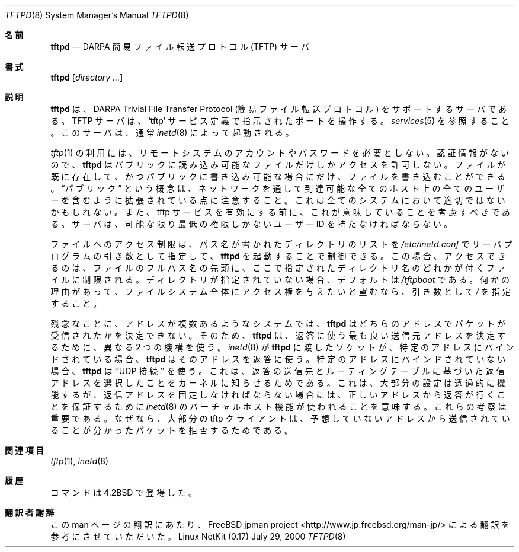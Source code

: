 .\" Copyright (c) 1983, 1991 The Regents of the University of California.
.\" All rights reserved.
.\"
.\" Redistribution and use in source and binary forms, with or without
.\" modification, are permitted provided that the following conditions
.\" are met:
.\" 1. Redistributions of source code must retain the above copyright
.\"    notice, this list of conditions and the following disclaimer.
.\" 2. Redistributions in binary form must reproduce the above copyright
.\"    notice, this list of conditions and the following disclaimer in the
.\"    documentation and/or other materials provided with the distribution.
.\" 3. All advertising materials mentioning features or use of this software
.\"    must display the following acknowledgement:
.\"	This product includes software developed by the University of
.\"	California, Berkeley and its contributors.
.\" 4. Neither the name of the University nor the names of its contributors
.\"    may be used to endorse or promote products derived from this software
.\"    without specific prior written permission.
.\"
.\" THIS SOFTWARE IS PROVIDED BY THE REGENTS AND CONTRIBUTORS ``AS IS'' AND
.\" ANY EXPRESS OR IMPLIED WARRANTIES, INCLUDING, BUT NOT LIMITED TO, THE
.\" IMPLIED WARRANTIES OF MERCHANTABILITY AND FITNESS FOR A PARTICULAR PURPOSE
.\" ARE DISCLAIMED.  IN NO EVENT SHALL THE REGENTS OR CONTRIBUTORS BE LIABLE
.\" FOR ANY DIRECT, INDIRECT, INCIDENTAL, SPECIAL, EXEMPLARY, OR CONSEQUENTIAL
.\" DAMAGES (INCLUDING, BUT NOT LIMITED TO, PROCUREMENT OF SUBSTITUTE GOODS
.\" OR SERVICES; LOSS OF USE, DATA, OR PROFITS; OR BUSINESS INTERRUPTION)
.\" HOWEVER CAUSED AND ON ANY THEORY OF LIABILITY, WHETHER IN CONTRACT, STRICT
.\" LIABILITY, OR TORT (INCLUDING NEGLIGENCE OR OTHERWISE) ARISING IN ANY WAY
.\" OUT OF THE USE OF THIS SOFTWARE, EVEN IF ADVISED OF THE POSSIBILITY OF
.\" SUCH DAMAGE.
.\"
.\"	from: @(#)tftpd.8	6.7 (Berkeley) 5/13/91
.\"     $Id: tftpd.8,v 1.14 2000/07/30 23:57:10 dholland Exp $
.\"
.\" Japanese Version Copyright (c) 2001 Yuichi SATO
.\"         all rights reserved.
.\" Translated Sun Jan 14 21:16:31 JST 2001
.\"         by Yuichi SATO <sato@complex.eng.hokudai.ac.jp>
.\"
.Dd July 29, 2000
.Dt TFTPD 8
.Os "Linux NetKit (0.17)"
.\"O .Sh NAME
.Sh 名前
.Nm tftpd
.Nd
.Tn DARPA
.\"O Trivial File Transfer Protocol server
簡易ファイル転送プロトコル (TFTP) サーバ
.\"O .Sh SYNOPSIS
.Sh 書式
.Nm tftpd
.Op Ar directory ...
.\"O .Sh DESCRIPTION
.Sh 説明
.\"O .Nm Tftpd
.\"O is a server which supports the
.\"O .Tn DARPA
.\"O Trivial File Transfer
.\"O Protocol.
.\"O The
.\"O .Tn TFTP
.\"O server operates
.\"O at the port indicated in the
.\"O .Ql tftp
.\"O service description;
.\"O see
.\"O .Xr services 5 .
.\"O The server is normally started by
.\"O .Xr inetd 8 .
.Nm tftpd
は、
.Tn DARPA
Trivial File Transfer Protocol (簡易ファイル転送プロトコル) を
サポートするサーバである。
.Tn TFTP
サーバは、
.Ql tftp
サービス定義で指示されたポートを操作する。
.Xr services 5
を参照すること。
このサーバは、通常
.Xr inetd 8
によって起動される。
.Pp
.\"O The use of
.\"O .Xr tftp 1
.\"O does not require an account or password on the remote system.
.\"O Due to the lack of authentication information, 
.\"O .Nm tftpd
.\"O will allow only publicly readable files to be
.\"O accessed.
.\"O Files may be written only if they already exist and are publicly writable.
.Xr tftp 1
の利用には、リモートシステムのアカウントやパスワードを必要としない。
認証情報がないので、
.Nm tftpd
はパブリックに読み込み可能なファイルだけしかアクセスを許可しない。
ファイルが既に存在して、かつパブリックに書き込み可能な場合にだけ、
ファイルを書き込むことができる。
.\"O Note that this extends the concept of
.\"O .Dq public
.\"O to include
.\"O all users on all hosts that can be reached through the network;
.\"O this may not be appropriate on all systems, and its implications
.\"O should be considered before enabling tftp service.
.\"O The server should have the user ID with the lowest possible privilege.
.Dq パブリック
という概念は、ネットワークを通して到達可能な全てのホスト上の全てのユーザーを
含むように拡張されている点に注意すること。
これは全てのシステムにおいて適切ではないかもしれない。
また、tftp サービスを有効にする前に、これが意味していることを考慮すべきである。
サーバは、可能な限り最低の権限しかないユーザー ID を持たなければならない。
.Pp
.\"O Access to files may be controlled by invoking
.\"O .Nm tftpd
.\"O with a list of directories by including pathnames
.\"O as server program arguments in
.\"O .Pa /etc/inetd.conf .
.\"O In this case access is restricted to files whose names are prefixed by
.\"O the one of the given directories. If no directories are supplied the
.\"O default is
.\"O .Pa /tftpboot .
.\"O To give out access to the whole filesystem, should this be desired for
.\"O some reason, supply 
.\"O .Pa / 
.\"O as an argument.
ファイルへのアクセス制限は、
パス名が書かれたディレクトリのリストを
.Pa /etc/inetd.conf
でサーバプログラムの引き数として指定して、
.Nm tftpd
を起動することで制御できる。
この場合、アクセスできるのは、ファイルのフルパス名の先頭に、
ここで指定されたディレクトリ名のどれかが付くファイルに制限される。
ディレクトリが指定されていない場合、デフォルトは
.Pa /tftpboot
である。
何かの理由があって、
ファイルシステム全体にアクセス権を与えたいと望むなら、
引き数として
.Pa / 
を指定すること。
.Pp
.\"O Unfortunately, on multi-homed systems, it is impossible for
.\"O .Nm tftpd
.\"O to determine the address on which a packet was received. As a result,
.\"O .Nm tftpd
.\"O uses two different mechanisms to guess the best source address to use
.\"O for replies.
残念なことに、アドレスが複数あるようなシステムでは、
.Nm tftpd
はどちらのアドレスでパケットが受信されたかを決定できない。
そのため、
.Nm tftpd
は、返答に使う最も良い送信元アドレスを決定するために、
異なる 2 つの機構を使う。
.\"O If the socket that
.\"O .Xr inetd 8
.\"O passed to
.\"O .Nm tftpd
.\"O is bound to a particular address,
.\"O .Nm tftpd
.\"O uses that address for replies.
.Xr inetd 8
が
.Nm tftpd
に渡したソケットが、
特定のアドレスにバインドされている場合、
.Nm tftpd
はそのアドレスを返答に使う。
.\"O Otherwise,
.\"O .Nm tftpd
.\"O uses ``UDP connect'' to let the kernel choose the reply address based
.\"O on the destination of the replies and the routing tables. 
特定のアドレスにバインドされていない場合、
.Nm tftpd
は ``UDP 接続'' を使う。
これは、返答の送信先とルーティングテーブルに基づいた
返信アドレスを選択したことをカーネルに知らせるためである。
.\"O This means
.\"O that most setups will work transparently, while in cases where the
.\"O reply address must be fixed, the virtual hosting feature of
.\"O .Xr inetd 8
.\"O can be used to ensure that replies go out from the correct address.
これは、大部分の設定は透過的に機能するが、
返信アドレスを固定しなければならない場合には、
正しいアドレスから返答が行くことを保証するために
.Xr inetd 8
のバーチャルホスト機能が使われることを意味する。
.\"O These considerations are important, because most tftp clients will
.\"O reject reply packets that appear to come from an unexpected address.
これらの考察は重要である。
なぜなら、大部分の tftp クライアントは、
予想していないアドレスから送信されていることが分かったパケットを
拒否するためである。
.\"O .Sh SEE ALSO
.Sh 関連項目
.Xr tftp 1 ,
.Xr inetd 8
.\"O .Sh HISTORY
.Sh 履歴
.\"O The
.\"O .Nm
.\"O command appeared in
.\"O .Bx 4.2 .
.Nm
コマンドは
.Bx 4.2
で登場した。
.Sh 翻訳者謝辞
この man ページの翻訳にあたり、
FreeBSD jpman project <http://www.jp.freebsd.org/man-jp/>
による翻訳を参考にさせていただいた。
